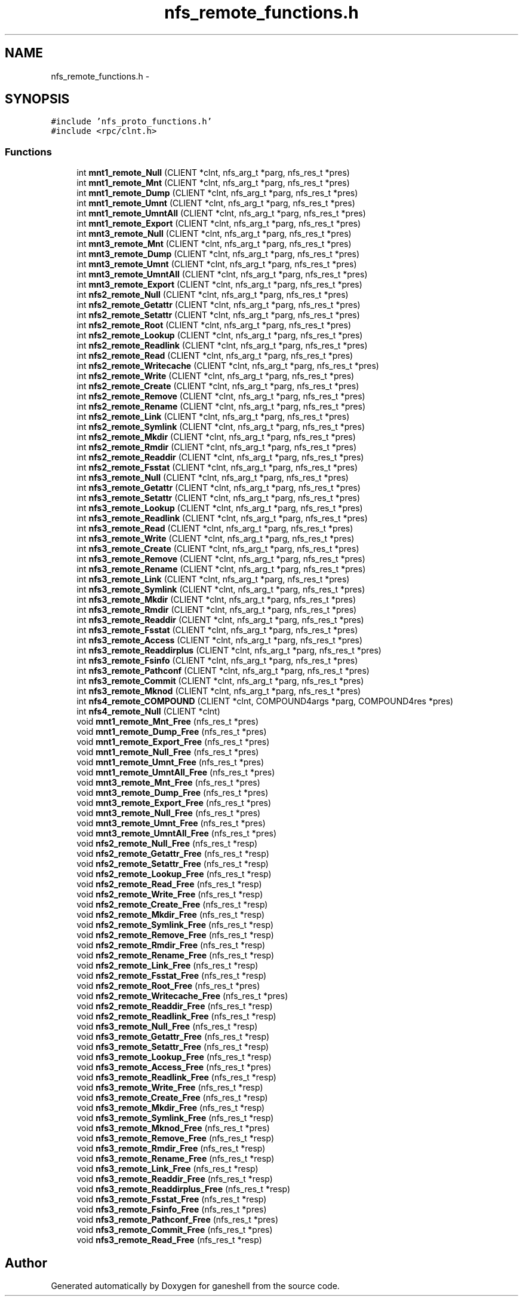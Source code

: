 .TH "nfs_remote_functions.h" 3 "31 Mar 2009" "Version 0.1" "ganeshell" \" -*- nroff -*-
.ad l
.nh
.SH NAME
nfs_remote_functions.h \- 
.SH SYNOPSIS
.br
.PP
\fC#include 'nfs_proto_functions.h'\fP
.br
\fC#include <rpc/clnt.h>\fP
.br

.SS "Functions"

.in +1c
.ti -1c
.RI "int \fBmnt1_remote_Null\fP (CLIENT *clnt, nfs_arg_t *parg, nfs_res_t *pres)"
.br
.ti -1c
.RI "int \fBmnt1_remote_Mnt\fP (CLIENT *clnt, nfs_arg_t *parg, nfs_res_t *pres)"
.br
.ti -1c
.RI "int \fBmnt1_remote_Dump\fP (CLIENT *clnt, nfs_arg_t *parg, nfs_res_t *pres)"
.br
.ti -1c
.RI "int \fBmnt1_remote_Umnt\fP (CLIENT *clnt, nfs_arg_t *parg, nfs_res_t *pres)"
.br
.ti -1c
.RI "int \fBmnt1_remote_UmntAll\fP (CLIENT *clnt, nfs_arg_t *parg, nfs_res_t *pres)"
.br
.ti -1c
.RI "int \fBmnt1_remote_Export\fP (CLIENT *clnt, nfs_arg_t *parg, nfs_res_t *pres)"
.br
.ti -1c
.RI "int \fBmnt3_remote_Null\fP (CLIENT *clnt, nfs_arg_t *parg, nfs_res_t *pres)"
.br
.ti -1c
.RI "int \fBmnt3_remote_Mnt\fP (CLIENT *clnt, nfs_arg_t *parg, nfs_res_t *pres)"
.br
.ti -1c
.RI "int \fBmnt3_remote_Dump\fP (CLIENT *clnt, nfs_arg_t *parg, nfs_res_t *pres)"
.br
.ti -1c
.RI "int \fBmnt3_remote_Umnt\fP (CLIENT *clnt, nfs_arg_t *parg, nfs_res_t *pres)"
.br
.ti -1c
.RI "int \fBmnt3_remote_UmntAll\fP (CLIENT *clnt, nfs_arg_t *parg, nfs_res_t *pres)"
.br
.ti -1c
.RI "int \fBmnt3_remote_Export\fP (CLIENT *clnt, nfs_arg_t *parg, nfs_res_t *pres)"
.br
.ti -1c
.RI "int \fBnfs2_remote_Null\fP (CLIENT *clnt, nfs_arg_t *parg, nfs_res_t *pres)"
.br
.ti -1c
.RI "int \fBnfs2_remote_Getattr\fP (CLIENT *clnt, nfs_arg_t *parg, nfs_res_t *pres)"
.br
.ti -1c
.RI "int \fBnfs2_remote_Setattr\fP (CLIENT *clnt, nfs_arg_t *parg, nfs_res_t *pres)"
.br
.ti -1c
.RI "int \fBnfs2_remote_Root\fP (CLIENT *clnt, nfs_arg_t *parg, nfs_res_t *pres)"
.br
.ti -1c
.RI "int \fBnfs2_remote_Lookup\fP (CLIENT *clnt, nfs_arg_t *parg, nfs_res_t *pres)"
.br
.ti -1c
.RI "int \fBnfs2_remote_Readlink\fP (CLIENT *clnt, nfs_arg_t *parg, nfs_res_t *pres)"
.br
.ti -1c
.RI "int \fBnfs2_remote_Read\fP (CLIENT *clnt, nfs_arg_t *parg, nfs_res_t *pres)"
.br
.ti -1c
.RI "int \fBnfs2_remote_Writecache\fP (CLIENT *clnt, nfs_arg_t *parg, nfs_res_t *pres)"
.br
.ti -1c
.RI "int \fBnfs2_remote_Write\fP (CLIENT *clnt, nfs_arg_t *parg, nfs_res_t *pres)"
.br
.ti -1c
.RI "int \fBnfs2_remote_Create\fP (CLIENT *clnt, nfs_arg_t *parg, nfs_res_t *pres)"
.br
.ti -1c
.RI "int \fBnfs2_remote_Remove\fP (CLIENT *clnt, nfs_arg_t *parg, nfs_res_t *pres)"
.br
.ti -1c
.RI "int \fBnfs2_remote_Rename\fP (CLIENT *clnt, nfs_arg_t *parg, nfs_res_t *pres)"
.br
.ti -1c
.RI "int \fBnfs2_remote_Link\fP (CLIENT *clnt, nfs_arg_t *parg, nfs_res_t *pres)"
.br
.ti -1c
.RI "int \fBnfs2_remote_Symlink\fP (CLIENT *clnt, nfs_arg_t *parg, nfs_res_t *pres)"
.br
.ti -1c
.RI "int \fBnfs2_remote_Mkdir\fP (CLIENT *clnt, nfs_arg_t *parg, nfs_res_t *pres)"
.br
.ti -1c
.RI "int \fBnfs2_remote_Rmdir\fP (CLIENT *clnt, nfs_arg_t *parg, nfs_res_t *pres)"
.br
.ti -1c
.RI "int \fBnfs2_remote_Readdir\fP (CLIENT *clnt, nfs_arg_t *parg, nfs_res_t *pres)"
.br
.ti -1c
.RI "int \fBnfs2_remote_Fsstat\fP (CLIENT *clnt, nfs_arg_t *parg, nfs_res_t *pres)"
.br
.ti -1c
.RI "int \fBnfs3_remote_Null\fP (CLIENT *clnt, nfs_arg_t *parg, nfs_res_t *pres)"
.br
.ti -1c
.RI "int \fBnfs3_remote_Getattr\fP (CLIENT *clnt, nfs_arg_t *parg, nfs_res_t *pres)"
.br
.ti -1c
.RI "int \fBnfs3_remote_Setattr\fP (CLIENT *clnt, nfs_arg_t *parg, nfs_res_t *pres)"
.br
.ti -1c
.RI "int \fBnfs3_remote_Lookup\fP (CLIENT *clnt, nfs_arg_t *parg, nfs_res_t *pres)"
.br
.ti -1c
.RI "int \fBnfs3_remote_Readlink\fP (CLIENT *clnt, nfs_arg_t *parg, nfs_res_t *pres)"
.br
.ti -1c
.RI "int \fBnfs3_remote_Read\fP (CLIENT *clnt, nfs_arg_t *parg, nfs_res_t *pres)"
.br
.ti -1c
.RI "int \fBnfs3_remote_Write\fP (CLIENT *clnt, nfs_arg_t *parg, nfs_res_t *pres)"
.br
.ti -1c
.RI "int \fBnfs3_remote_Create\fP (CLIENT *clnt, nfs_arg_t *parg, nfs_res_t *pres)"
.br
.ti -1c
.RI "int \fBnfs3_remote_Remove\fP (CLIENT *clnt, nfs_arg_t *parg, nfs_res_t *pres)"
.br
.ti -1c
.RI "int \fBnfs3_remote_Rename\fP (CLIENT *clnt, nfs_arg_t *parg, nfs_res_t *pres)"
.br
.ti -1c
.RI "int \fBnfs3_remote_Link\fP (CLIENT *clnt, nfs_arg_t *parg, nfs_res_t *pres)"
.br
.ti -1c
.RI "int \fBnfs3_remote_Symlink\fP (CLIENT *clnt, nfs_arg_t *parg, nfs_res_t *pres)"
.br
.ti -1c
.RI "int \fBnfs3_remote_Mkdir\fP (CLIENT *clnt, nfs_arg_t *parg, nfs_res_t *pres)"
.br
.ti -1c
.RI "int \fBnfs3_remote_Rmdir\fP (CLIENT *clnt, nfs_arg_t *parg, nfs_res_t *pres)"
.br
.ti -1c
.RI "int \fBnfs3_remote_Readdir\fP (CLIENT *clnt, nfs_arg_t *parg, nfs_res_t *pres)"
.br
.ti -1c
.RI "int \fBnfs3_remote_Fsstat\fP (CLIENT *clnt, nfs_arg_t *parg, nfs_res_t *pres)"
.br
.ti -1c
.RI "int \fBnfs3_remote_Access\fP (CLIENT *clnt, nfs_arg_t *parg, nfs_res_t *pres)"
.br
.ti -1c
.RI "int \fBnfs3_remote_Readdirplus\fP (CLIENT *clnt, nfs_arg_t *parg, nfs_res_t *pres)"
.br
.ti -1c
.RI "int \fBnfs3_remote_Fsinfo\fP (CLIENT *clnt, nfs_arg_t *parg, nfs_res_t *pres)"
.br
.ti -1c
.RI "int \fBnfs3_remote_Pathconf\fP (CLIENT *clnt, nfs_arg_t *parg, nfs_res_t *pres)"
.br
.ti -1c
.RI "int \fBnfs3_remote_Commit\fP (CLIENT *clnt, nfs_arg_t *parg, nfs_res_t *pres)"
.br
.ti -1c
.RI "int \fBnfs3_remote_Mknod\fP (CLIENT *clnt, nfs_arg_t *parg, nfs_res_t *pres)"
.br
.ti -1c
.RI "int \fBnfs4_remote_COMPOUND\fP (CLIENT *clnt, COMPOUND4args *parg, COMPOUND4res *pres)"
.br
.ti -1c
.RI "int \fBnfs4_remote_Null\fP (CLIENT *clnt)"
.br
.ti -1c
.RI "void \fBmnt1_remote_Mnt_Free\fP (nfs_res_t *pres)"
.br
.ti -1c
.RI "void \fBmnt1_remote_Dump_Free\fP (nfs_res_t *pres)"
.br
.ti -1c
.RI "void \fBmnt1_remote_Export_Free\fP (nfs_res_t *pres)"
.br
.ti -1c
.RI "void \fBmnt1_remote_Null_Free\fP (nfs_res_t *pres)"
.br
.ti -1c
.RI "void \fBmnt1_remote_Umnt_Free\fP (nfs_res_t *pres)"
.br
.ti -1c
.RI "void \fBmnt1_remote_UmntAll_Free\fP (nfs_res_t *pres)"
.br
.ti -1c
.RI "void \fBmnt3_remote_Mnt_Free\fP (nfs_res_t *pres)"
.br
.ti -1c
.RI "void \fBmnt3_remote_Dump_Free\fP (nfs_res_t *pres)"
.br
.ti -1c
.RI "void \fBmnt3_remote_Export_Free\fP (nfs_res_t *pres)"
.br
.ti -1c
.RI "void \fBmnt3_remote_Null_Free\fP (nfs_res_t *pres)"
.br
.ti -1c
.RI "void \fBmnt3_remote_Umnt_Free\fP (nfs_res_t *pres)"
.br
.ti -1c
.RI "void \fBmnt3_remote_UmntAll_Free\fP (nfs_res_t *pres)"
.br
.ti -1c
.RI "void \fBnfs2_remote_Null_Free\fP (nfs_res_t *resp)"
.br
.ti -1c
.RI "void \fBnfs2_remote_Getattr_Free\fP (nfs_res_t *resp)"
.br
.ti -1c
.RI "void \fBnfs2_remote_Setattr_Free\fP (nfs_res_t *resp)"
.br
.ti -1c
.RI "void \fBnfs2_remote_Lookup_Free\fP (nfs_res_t *resp)"
.br
.ti -1c
.RI "void \fBnfs2_remote_Read_Free\fP (nfs_res_t *resp)"
.br
.ti -1c
.RI "void \fBnfs2_remote_Write_Free\fP (nfs_res_t *resp)"
.br
.ti -1c
.RI "void \fBnfs2_remote_Create_Free\fP (nfs_res_t *resp)"
.br
.ti -1c
.RI "void \fBnfs2_remote_Mkdir_Free\fP (nfs_res_t *resp)"
.br
.ti -1c
.RI "void \fBnfs2_remote_Symlink_Free\fP (nfs_res_t *resp)"
.br
.ti -1c
.RI "void \fBnfs2_remote_Remove_Free\fP (nfs_res_t *resp)"
.br
.ti -1c
.RI "void \fBnfs2_remote_Rmdir_Free\fP (nfs_res_t *resp)"
.br
.ti -1c
.RI "void \fBnfs2_remote_Rename_Free\fP (nfs_res_t *resp)"
.br
.ti -1c
.RI "void \fBnfs2_remote_Link_Free\fP (nfs_res_t *resp)"
.br
.ti -1c
.RI "void \fBnfs2_remote_Fsstat_Free\fP (nfs_res_t *resp)"
.br
.ti -1c
.RI "void \fBnfs2_remote_Root_Free\fP (nfs_res_t *pres)"
.br
.ti -1c
.RI "void \fBnfs2_remote_Writecache_Free\fP (nfs_res_t *pres)"
.br
.ti -1c
.RI "void \fBnfs2_remote_Readdir_Free\fP (nfs_res_t *resp)"
.br
.ti -1c
.RI "void \fBnfs2_remote_Readlink_Free\fP (nfs_res_t *resp)"
.br
.ti -1c
.RI "void \fBnfs3_remote_Null_Free\fP (nfs_res_t *resp)"
.br
.ti -1c
.RI "void \fBnfs3_remote_Getattr_Free\fP (nfs_res_t *resp)"
.br
.ti -1c
.RI "void \fBnfs3_remote_Setattr_Free\fP (nfs_res_t *resp)"
.br
.ti -1c
.RI "void \fBnfs3_remote_Lookup_Free\fP (nfs_res_t *resp)"
.br
.ti -1c
.RI "void \fBnfs3_remote_Access_Free\fP (nfs_res_t *pres)"
.br
.ti -1c
.RI "void \fBnfs3_remote_Readlink_Free\fP (nfs_res_t *resp)"
.br
.ti -1c
.RI "void \fBnfs3_remote_Write_Free\fP (nfs_res_t *resp)"
.br
.ti -1c
.RI "void \fBnfs3_remote_Create_Free\fP (nfs_res_t *resp)"
.br
.ti -1c
.RI "void \fBnfs3_remote_Mkdir_Free\fP (nfs_res_t *resp)"
.br
.ti -1c
.RI "void \fBnfs3_remote_Symlink_Free\fP (nfs_res_t *resp)"
.br
.ti -1c
.RI "void \fBnfs3_remote_Mknod_Free\fP (nfs_res_t *pres)"
.br
.ti -1c
.RI "void \fBnfs3_remote_Remove_Free\fP (nfs_res_t *resp)"
.br
.ti -1c
.RI "void \fBnfs3_remote_Rmdir_Free\fP (nfs_res_t *resp)"
.br
.ti -1c
.RI "void \fBnfs3_remote_Rename_Free\fP (nfs_res_t *resp)"
.br
.ti -1c
.RI "void \fBnfs3_remote_Link_Free\fP (nfs_res_t *resp)"
.br
.ti -1c
.RI "void \fBnfs3_remote_Readdir_Free\fP (nfs_res_t *resp)"
.br
.ti -1c
.RI "void \fBnfs3_remote_Readdirplus_Free\fP (nfs_res_t *resp)"
.br
.ti -1c
.RI "void \fBnfs3_remote_Fsstat_Free\fP (nfs_res_t *resp)"
.br
.ti -1c
.RI "void \fBnfs3_remote_Fsinfo_Free\fP (nfs_res_t *pres)"
.br
.ti -1c
.RI "void \fBnfs3_remote_Pathconf_Free\fP (nfs_res_t *pres)"
.br
.ti -1c
.RI "void \fBnfs3_remote_Commit_Free\fP (nfs_res_t *pres)"
.br
.ti -1c
.RI "void \fBnfs3_remote_Read_Free\fP (nfs_res_t *resp)"
.br
.in -1c
.SH "Author"
.PP 
Generated automatically by Doxygen for ganeshell from the source code.
